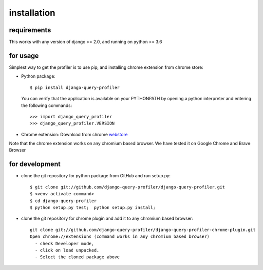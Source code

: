 installation
============

requirements
^^^^^^^^^^^^

This works with any version of django >= 2.0, and running on python >= 3.6

for usage
^^^^^^^^^
Simplest way to get the profiler is to use pip, and installing chrome extension from chrome store:

- Python package::

   $ pip install django-query-profiler


  You can verify that the application is available on your PYTHONPATH by opening a python interpreter and entering the following commands::

  >>> import django_query_profiler
  >>> django_query_profiler.VERSION

- Chrome extension:  Download from chrome `webstore <https://chrome.google.com/webstore/detail/django-query-profiler/ejdgfhecpkhdnpdmdheacfmknaegicff>`__

Note that the chrome extension works on any chromium based browser.  We have tested it on Google Chrome and Brave Browser


for development
^^^^^^^^^^^^^^^
- clone the git repository for python package from GitHub and run setup.py::

     $ git clone git://github.com/django-query-profiler/django-query-profiler.git
     $ <venv activate command>
     $ cd django-query-profiler
     $ python setup.py test;  python setup.py install;

- clone the git repository for chrome plugin and add it to any chromium based browser::

    git clone git://github.com/django-query-profiler/django-query-profiler-chrome-plugin.git
    Open chrome://extensions (command works in any chromium based browser)
      - check Developer mode,
      - click on load unpacked.
      - Select the cloned package above

